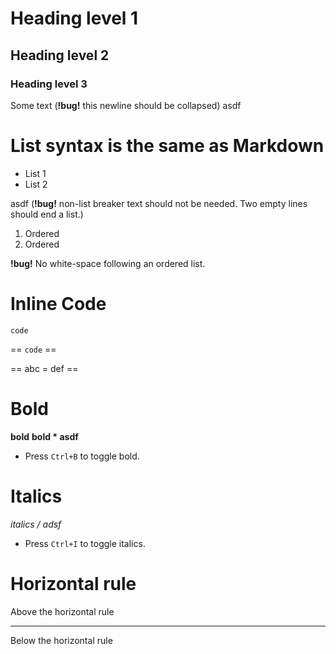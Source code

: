 * Heading level 1
** Heading level 2
*** Heading level 3

Some text (*!bug!* this newline should be collapsed)
asdf

* List syntax is the same as Markdown

- List 1
- List 2

asdf (*!bug!* non-list breaker text should not be needed. Two empty lines should end a list.)

1. Ordered
2. Ordered

*!bug!* No white-space following an ordered list.

* Inline Code

=code=

== =code= ==

== abc = def ==
* Bold
*bold*
*bold * asdf*
- Press =Ctrl+B= to toggle bold.
* Italics
/italics / adsf/
- Press =Ctrl+I= to toggle italics.
* Horizontal rule
Above the horizontal rule
-----
Below the horizontal rule
